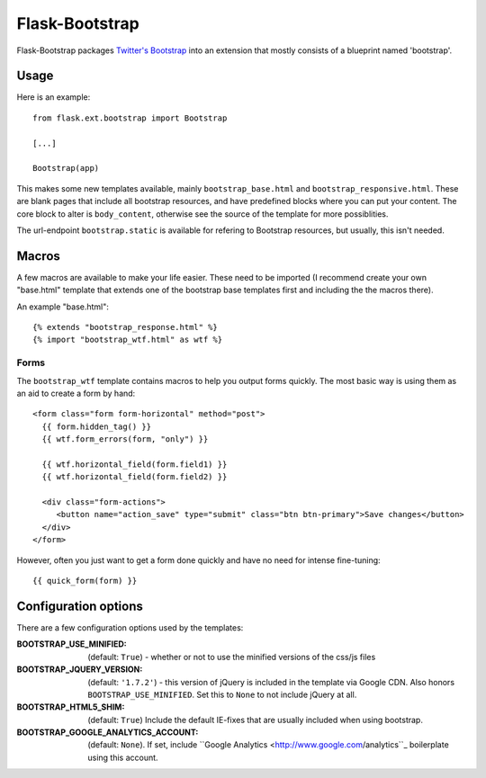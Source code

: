 ===============
Flask-Bootstrap
===============

Flask-Bootstrap packages `Twitter's Bootstrap
<http://twitter.github.com/bootstrap/>`_ into an extension that mostly consists
of a blueprint named 'bootstrap'.

Usage
-----

Here is an example::

  from flask.ext.bootstrap import Bootstrap

  [...]

  Bootstrap(app)

This makes some new templates available, mainly ``bootstrap_base.html`` and
``bootstrap_responsive.html``. These are blank pages that include all bootstrap
resources, and have predefined blocks where you can put your content. The core
block to alter is ``body_content``, otherwise see the source of the template for
more possiblities.

The url-endpoint ``bootstrap.static`` is available for refering to Bootstrap
resources, but usually, this isn't needed.

Macros
------

A few macros are available to make your life easier. These need to be imported
(I recommend create your own "base.html" template that extends one of the
bootstrap base templates first and including the the macros there).

An example "base.html"::

  {% extends "bootstrap_response.html" %}
  {% import "bootstrap_wtf.html" as wtf %}

Forms
~~~~~

The ``bootstrap_wtf`` template contains macros to help you output forms
quickly. The most basic way is using them as an aid to create a form by hand::

  <form class="form form-horizontal" method="post">
    {{ form.hidden_tag() }}
    {{ wtf.form_errors(form, "only") }}

    {{ wtf.horizontal_field(form.field1) }}
    {{ wtf.horizontal_field(form.field2) }}

    <div class="form-actions">
       <button name="action_save" type="submit" class="btn btn-primary">Save changes</button>
    </div>
  </form>

However, often you just want to get a form done quickly and have no need for
intense fine-tuning:

::

  {{ quick_form(form) }}

Configuration options
---------------------

There are a few configuration options used by the templates:

:BOOTSTRAP_USE_MINIFIED: (default: ``True``) - whether or not to use the minified versions of the css/js files
:BOOTSTRAP_JQUERY_VERSION: (default: ``'1.7.2'``) - this version of jQuery is included in the template via Google CDN. Also honors ``BOOTSTRAP_USE_MINIFIED``. Set this to ``None`` to not include jQuery at all.
:BOOTSTRAP_HTML5_SHIM: (default: ``True``) Include the default IE-fixes that are usually included when using bootstrap.
:BOOTSTRAP_GOOGLE_ANALYTICS_ACCOUNT: (default: ``None``). If set, include ``Google Analytics <http://www.google.com/analytics``_ boilerplate using this account.
